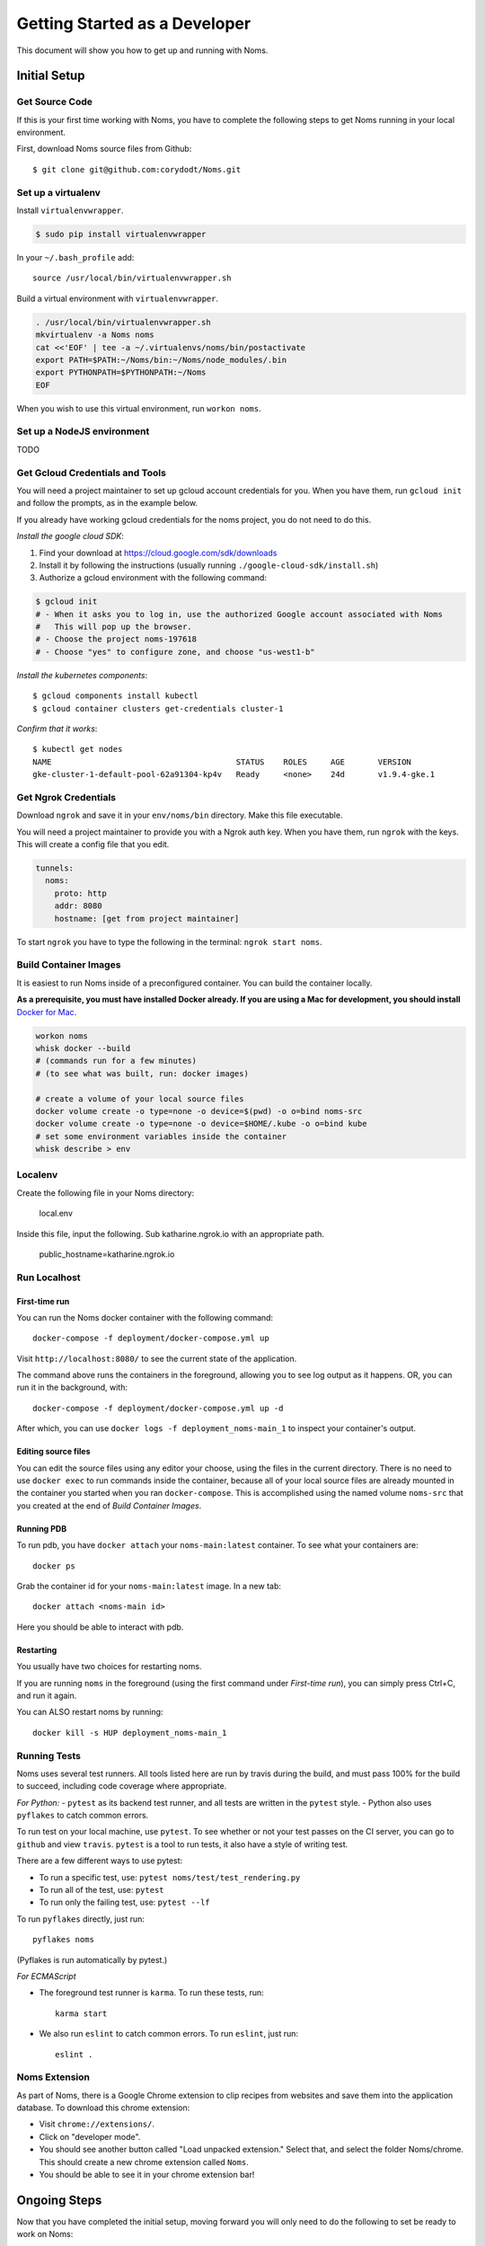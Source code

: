 .. _devgettingstarted:

==============================
Getting Started as a Developer
==============================

This document will show you how to get up and running with Noms.

Initial Setup
-------------

Get Source Code
~~~~~~~~~~~~~~~
If this is your first time working with Noms, you have to complete the
following steps to get Noms running in your local environment.

First, download Noms source files from Github: ::

    $ git clone git@github.com:corydodt/Noms.git

Set up a virtualenv
~~~~~~~~~~~~~~~~~~~

Install ``virtualenvwrapper``.

.. code-block:: bash

    $ sudo pip install virtualenvwrapper

In your ``~/.bash_profile`` add::

    source /usr/local/bin/virtualenvwrapper.sh

Build a virtual environment with ``virtualenvwrapper``.

.. code-block:: bash

    . /usr/local/bin/virtualenvwrapper.sh
    mkvirtualenv -a Noms noms
    cat <<'EOF' | tee -a ~/.virtualenvs/noms/bin/postactivate
    export PATH=$PATH:~/Noms/bin:~/Noms/node_modules/.bin
    export PYTHONPATH=$PYTHONPATH:~/Noms
    EOF

When you wish to use this virtual environment, run ``workon noms``.

Set up a NodeJS environment
~~~~~~~~~~~~~~~~~~~~~~~~~~~

TODO


Get Gcloud Credentials and Tools
~~~~~~~~~~~~~~~~~~~~~~~~~~~~~~~~

You will need a project maintainer to set up gcloud account credentials for you.
When you have them, run ``gcloud init`` and follow the prompts, as in the
example below.

If you already have working gcloud credentials for the noms project, you do not
need to do this.

*Install the google cloud SDK*:

1. Find your download at https://cloud.google.com/sdk/downloads
2. Install it by following the instructions (usually running ``./google-cloud-sdk/install.sh``)
3. Authorize a gcloud environment with the following command:

.. code-block:: bash

    $ gcloud init
    # - When it asks you to log in, use the authorized Google account associated with Noms
    #   This will pop up the browser.
    # - Choose the project noms-197618
    # - Choose "yes" to configure zone, and choose "us-west1-b"

*Install the kubernetes components*::

    $ gcloud components install kubectl
    $ gcloud container clusters get-credentials cluster-1

*Confirm that it works*::

    $ kubectl get nodes                
    NAME                                       STATUS    ROLES     AGE       VERSION
    gke-cluster-1-default-pool-62a91304-kp4v   Ready     <none>    24d       v1.9.4-gke.1


Get Ngrok Credentials
~~~~~~~~~~~~~~~~~~~

Download ``ngrok`` and save it in your ``env/noms/bin`` directory. Make this file executable. 

You will need a project maintainer to provide you with a Ngrok auth key. 
When you have them, run ``ngrok`` with the keys. This will create a config file that you edit. 

.. code-block:: bash

    tunnels: 
      noms: 
        proto: http 
        addr: 8080
        hostname: [get from project maintainer]

To start ``ngrok`` you have to type the following in the terminal: ``ngrok start noms``. 

Build Container Images
~~~~~~~~~~~~~~~~~~~~~~
It is easiest to run Noms inside of a preconfigured container. You can build
the container locally.

**As a prerequisite, you must have installed Docker already. If you are using
a Mac for development, you should install** `Docker for Mac`_.

.. _Docker for Mac: https://docs.docker.com/docker-for-mac/install/

.. code-block:: bash

    workon noms
    whisk docker --build
    # (commands run for a few minutes)
    # (to see what was built, run: docker images)

    # create a volume of your local source files
    docker volume create -o type=none -o device=$(pwd) -o o=bind noms-src
    docker volume create -o type=none -o device=$HOME/.kube -o o=bind kube
    # set some environment variables inside the container
    whisk describe > env

Localenv
~~~~~~~~
Create the following file in your Noms directory:

    local.env 

Inside this file, input the following. Sub katharine.ngrok.io with an appropriate path.  

    public_hostname=katharine.ngrok.io 


Run Localhost
~~~~~~~~~~~~~

First-time run
**************

You can run the Noms docker container with the following command::

   docker-compose -f deployment/docker-compose.yml up

Visit ``http://localhost:8080/`` to see the current state of the application.

The command above runs the containers in the foreground, allowing you to see
log output as it happens. OR, you can run it in the background, with::

    docker-compose -f deployment/docker-compose.yml up -d

After which, you can use ``docker logs -f deployment_noms-main_1`` to inspect
your container's output.

Editing source files
********************

You can edit the source files using any editor your choose, using the files in
the current directory. There is no need to use ``docker exec`` to run commands
inside the container, because all of your local source files are already
mounted in the container you started when you ran ``docker-compose``. This is
accomplished using the named volume ``noms-src`` that you created at the end
of `Build Container Images`.

Running PDB
************
To run pdb, you have ``docker attach`` your ``noms-main:latest`` container. To see what your containers are::

    docker ps 

Grab the container id for your ``noms-main:latest`` image. In a new tab::

    docker attach <noms-main id>

Here you should be able to interact with pdb. 

Restarting
**********

You usually have two choices for restarting noms.

If you are running ``noms`` in the foreground (using the first command under
`First-time run`), you can simply press Ctrl+C, and run it again.

You can ALSO restart noms by running::

    docker kill -s HUP deployment_noms-main_1

Running Tests
~~~~~~~~~~~~~
Noms uses several test runners. All tools listed here are run by travis during
the build, and must pass 100% for the build to succeed, including code coverage
where appropriate.

*For Python:*
- ``pytest`` as its backend test runner, and all tests are written in the ``pytest`` style.
- Python also uses ``pyflakes`` to catch common errors.

To run test on your local machine, use ``pytest``. To see whether or not your
test passes on the CI server, you can go to ``github`` and view ``travis``.
``pytest`` is a tool to run tests, it also have a style of writing test.

There are a few different ways to use pytest:

- To run a specific test, use: ``pytest noms/test/test_rendering.py``
- To run all of the test, use: ``pytest``
- To run only the failing test, use: ``pytest --lf``

To run ``pyflakes`` directly, just run::

    pyflakes noms

(Pyflakes is run automatically by pytest.)

*For ECMAScript*

- The foreground test runner is ``karma``. To run these tests, run::

    karma start

- We also run ``eslint`` to catch common errors. To run ``eslint``, just run::

    eslint .

Noms Extension
~~~~~~~~~~~~~~
As part of Noms, there is a Google Chrome extension to clip recipes from
websites and save them into the application database. To download this chrome
extension:

- Visit ``chrome://extensions/``.
- Click on "developer mode".
- You should see another button called "Load unpacked extension." Select that,
  and select the folder Noms/chrome. This should create a new chrome extension
  called ``Noms``.
- You should be able to see it in your chrome extension bar!


Ongoing Steps
-------------
Now that you have completed the initial setup, moving forward you will only
need to do the following to set be ready to work on Noms:

- ``workon noms`` will automatically drop you into your virtual environment.
- ``docker-compose -f deployment/docker-compose.yml up`` will run the
  application in the foreground.
